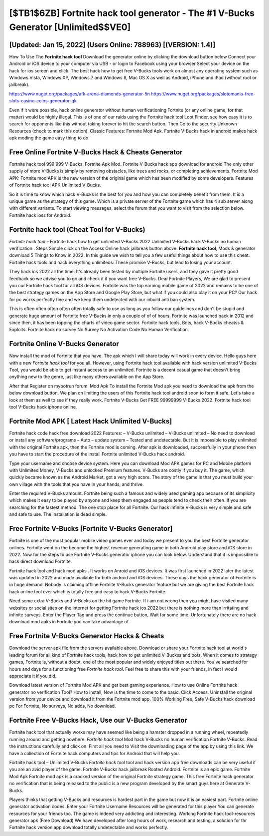 [$TB1$6ZB] Fortnite hack tool generator - The #1 V-Bucks Generator [Unlimited$$VE0]
=========

[Updated: Jan 15, 2022] (Users Online: 788963) [(VERSION: 1.4)]
---------

How To Use The **Fortnite hack tool** Download the generator online by clicking the download button below Connect your Android or iOS device to your computer via USB - or login to Facebook using your browser Select your device on the hack for ios screen and click. The best hack how to get free V-Bucks tools work on almost any operating system such as Windows Vista, Windows XP, Windows 7 and Windows 8, Mac OS X as well as Android, iPhone and iPad (without root or jailbreak).

https://www.nuget.org/packages/afk-arena-diamonds-generator-5n
https://www.nuget.org/packages/slotomania-free-slots-casino-coins-generator-qk


Even if it were possible, hack online generator without human verificationing Fortnite (or any online game, for that matter) would be highly illegal. This is of one of our raids using the Fortnite hack tool Loot Finder, see how easy it is to search for opponents like this without taking forever to hit the search button.  Then Go to the security Unknown Resources (check to mark this option).  Classic Features: Fortnite  Mod Apk.  Fortnite V-Bucks hack in android makes hack apk moding the game easy thing to do.

Free Online Fortnite V-Bucks Hack & Cheats Generator
---------

Fortnite hack tool 999 999 V-Bucks.  Fortnite Apk Mod.  Fortnite V-Bucks hack app download for android The only other supply of more V-Bucks is simply by removing obstacles, like trees and rocks, or completing achievements.  Fortnite Mod APK: Fortnite mod APK is the new version of the original game which has been modified by some developers.  Features of Fortnite hack tool APK Unlimited V-Bucks.

So it is time to know which hack V-Bucks is the best for you and how you can completely benefit from them.  It is a unique game as the strategy of this game.  Which is a private server of the Fortnite game which has 4 sub server along with different variants.  To start viewing messages, select the forum that you want to visit from the selection below. Fortnite hack ioss for Android.


Fortnite hack tool (Cheat Tool for V-Bucks)
---------

*Fortnite hack tool* – Fortnite hack how to get unlimited V-Bucks 2022 Unlimited V-Bucks hack V-Bucks no human verification . Steps Simple click on the Access Online hack jailbreak button above.  **Fortnite hack tool**, Mods & generator download 5 Things to Know in 2022.  In this guide we wish to tell you a few useful things about how to use this cheat. Fortnite hack tools and hack everything unlimiteds: These promise V-Bucks, but lead to losing your account.

They hack ios 2022 all the time. It's already been tested by multiple Fortnite users, and they gave it pretty good feedback so we advise you to go and check it if you want free V-Bucks.  Dear Fortnite Players, We are glad to present you our Fortnite hack tool for all iOS devices.  Fortnite was the top earning mobile game of 2022 and remains to be one of the best strategy games on the App Store and Google Play Store, but what if you could also play it on your PC? Our hack for pc works perfectly fine and we keep them undetected with our inbuild anti ban system.

This is often often often often often totally safe to use as long as you follow our guidelines and don't be stupid and generate huge amount of Fortnite free V-Bucks in only a couple of of of hours.  Fortnite was launched back in 2012 and since then, it has been topping the charts of video game sector.  Fortnite hack tools, Bots, hack V-Bucks cheatss & Exploits.  Fortnite hack no survey No Survey No Activation Code No Human Verification.

Fortnite Online V-Bucks Generator
---------

Now install the mod of Fortnite that you have. The apk which I will share today will work in every device.  Hello guys here with a new *Fortnite hack tool* for you all.  However, using Fortnite hack tool available with hack version unlimited V-Bucks Tool, you would be able to get instant access to an unlimited. Fortnite is a decent casual game that doesn't bring anything new to the genre, just like many others available on the App Store.

After that Register on mybotrun forum.  Mod Apk To install the Fortnite Mod apk you need to download the apk from the below download button.  We plan on limiting the users of this Fortnite hack tool android soon to form it safe.  Let's take a look at them as well to see if they really work.  Fortnite V-Bucks Get FREE 99999999 V-Bucks 2022. Fortnite hack tool tool V-Bucks hack iphone online.

Fortnite Mod APK [ Latest Hack Unlimited V-Bucks]
---------

Fortnite hack code hack free download 2022 Features: – V-Bucks unlimited – V-Bucks unlimited – No need to download or install any software/programs – Auto – update system – Tested and undetectable.  But it is impossible to play unlimited with the original Fortnite apk, then the Fortnite mod is coming.  After apk is downloaded, successfully in your phone then you have to start the procedure of the install Fortnite unlimited V-Bucks hack android.

Type your username and choose device system. Here you can download Mod APK games for PC and Mobile platform with Unlimited Money, V-Bucks and unlocked Premium features.  V-Bucks are costly if you buy it. The game, which quickly became known as the Android Market, got a very high score. The story of the game is that you must build your own village with the tools that you have in your hands, and thrive.

Enter the required V-Bucks amount.  Fortnite being such a famous and widely used gaming app because of its simplicity which makes it easy to be played by anyone and keep them engaged as people tend to check their often.  If you are searching for the fastest method. The one stop place for all Fortnite. Our hack infinite V-Bucks is very simple and safe and safe to use.  The installation is dead simple.

Free Fortnite V-Bucks [Fortnite V-Bucks Generator]
---------

Fortnite is one of the most popular mobile video games ever and today we present to you the best Fortnite generator onlines.  Fortnite went on the become the highest revenue generating game in both Android play store and iOS store in 2022. Now for the steps to use Fortnite V-Bucks generator iphone you can look below.  Understand that it is impossible to hack direct download Fortnite.

Fortnite hack tool and hack mod apks .  It works on Anroid and iOS devices.  It was first launched in 2022 later the latest was updated in 2022 and made available for both android and iOS devices. These days the hack generator of Fortnite is in huge demand.  Nobody is claiming offline Fortnite V-Bucks generator feature but we are giving the best Fortnite hack hack online tool ever which is totally free and easy to hack V-Bucks Fortnite.

Need some extra V-Bucks and V-Bucks on the hit game Fortnite.  If i am not wrong then you might have visited many websites or social sites on the internet for getting Fortnite hack ios 2022 but there is nothing more than irritating and infinite surveys. Enter the Player Tag and press the continue button, Wait for some time. Unfortunately there are no hack download mod apks in Fortnite you can take advantage of.

Free Fortnite V-Bucks Generator Hacks & Cheats
---------

Download the server apk file from the servers available above.  Download or share your Fortnite hack tool at world's leading forum for all kind of Fortnite hack tools, hack how to get unlimited V-Buckss and bots.  When it comes to strategy games, Fortnite is, without a doubt, one of the most popular and widely enjoyed titles out there.  You've searched for hours and days for a functioning free *Fortnite hack tool*. Feel free to share this with your friends, in fact I would appreciate it if you did.

Download latest version of Fortnite Mod APK and get best gaming experience.  How to use Online Fortnite hack generator no verification Tool? How to install, Now is the time to come to the basic.  Click Access. Uninstall the original version from your device and download it from the Fortnite mod app.  100% Working Free, Safe V-Bucks hack download pc For Fortnite, No surveys, No adds, No download.

Fortnite Free V-Bucks Hack, Use our V-Bucks Generator
---------

Fortnite hack tool that actually works may have seemed like being a hamster dropped in a running wheel, repeatedly running around and getting nowhere.  *Fortnite hack tool* Mod hack V-Bucks no human verification Fortnite V-Bucks.  Read the instructions carefully and click on. First all you need to Visit the downloading page of the app by using this link.  We have a collection of Fortnite hack computers and tips for Android that will help you.

Fortnite hack tool – Unlimited V-Bucks *Fortnite hack tool* tool and hack version app free downloads can be very useful if you are an avid player of the game.  Fortnite V-Bucks hack jailbreak Rooted Android.  Fortnite is an epic game.  Fortnite Mod Apk Fortnite mod apk is a cracked version of the original Fortnite strategy game.  This free Fortnite hack generator no verification that is being released to the public is a new program developed by the smart guys here at Generate V-Bucks.

Players thinks that getting V-Bucks and resources is hardest part in the game but now it is an easiest part.  Fortnite online generator activation codes.  Enter your Fortnite Username Resources will be generated for this player You can generate resources for your friends too.  The game is indeed very addicting and interesting.  Working Fortnite hack tool-resources generator apk (Free Download) We have developed after long hours of work, research and testing, a solution for thr Fortnite hack version app download totally undetectable and works perfectly.